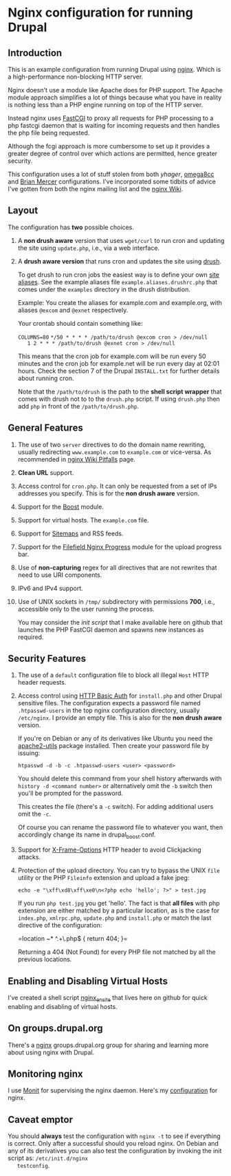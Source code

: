 * Nginx configuration for running Drupal

** Introduction

   This is an example configuration from running Drupal using
   [[http://nginx.org][nginx]]. Which is a high-performance non-blocking HTTP server.

   Nginx doesn't use a module like Apache does for PHP support. The
   Apache module approach simplifies a lot of things because what you
   have in reality is nothing less than a PHP engine running on top of
   the HTTP server. 

   Instead nginx uses [[http://en.wikipedia.org/wiki/FastCGI][FastCGI]] to proxy all requests for PHP processing
   to a php fastcgi daemon that is waiting for incoming requests and
   then handles the php file being requested.

   Although the fcgi approach is more cumbersome to set up it provides
   a greater degree of control over which actions are permitted, hence
   greater security.

   This configuration uses a lot of stuff stolen from both [[github.com/yhager/nginx_drupal][yhager]],
   [[http://github.com/omega8cc/nginx-for-drupal][omega8cc]] and [[http://test.brianmercer.com/content/nginx-configuration-drupal][Brian Mercer]] configurations. I've incorporated some
   tidbits of advice I've gotten from both the nginx mailing list and
   the [[http://wiki.nginx.org][nginx Wiki]].

** Layout
   
   The configuration has *two* possible choices.

   1. A *non drush aware* version that uses =wget/curl= to run cron
      and updating the site using =update.php=, i.e., via a web
      interface.

   2. A *drush aware version* that runs cron and updates the site
      using [[http://drupal.org/project/drush][drush]].

      To get drush to run cron jobs the easiest way is to define your
      own [[http://drupal.org/node/670460][site aliases]]. See the example aliases file
      =example.aliases.drushrc.php= that comes under the =examples=
      directory in the drush distribution.

      Example: You create the aliases for example.com and example.org,
      with aliases =@excom= and =@exnet= respectively.

      Your crontab should contain something like:

      =COLUMNS=80=
      =*/50 * * * * /path/to/drush @excom cron > /dev/null
       1 2 * * * /path/to/drush @exnet cron > /dev/null=

      This means that the cron job for example.com will be run every
      50 minutes and the cron job for example.net will be run every
      day at 02:01 hours. Check the section 7 of the Drupal
      =INSTALL.txt= for further details about running cron.

      Note that the =/path/to/drush= is the path to the *shell script
      wrapper* that comes with drush not to to the =drush.php=
      script. If using =drush.php= then add =php= in front of the
      =/path/to/drush.php=.
       

** General Features

   1. The use of two =server= directives to do the domain name
      rewriting, usually redirecting =www.example.com= to
      =example.com= or vice-versa. As recommended in [[http://wiki.nginx.org/Pitfalls#Server_Name][nginx Wiki Pitfalls]] page.

   2. *Clean URL* support.

   3. Access control for =cron.php=. It can only be requested from a
      set of IPs addresses you specify. This is for the *non drush
      aware* version.

   4. Support for the [[http://drupal.org/project/boost][Boost]] module.

   5. Support for virtual hosts. The =example.com= file.

   6. Support for [[http://drupal.org/project/site_map][Sitemaps]] and RSS feeds.

   7. Support for the [[http://drupal.org/project/filefield_nginx_progress][Filefield Nginx Progress]] module for the upload
      progress bar.

   8. Use of *non-capturing* regex for all directives that are not
      rewrites that need to use URI components.

   9. IPv6 and IPv4 support.

   10. Use of UNIX sockets in =/tmp/= subdirectory with permissions
       *700*, i.e., accessible only to the user running the process.
       
       You may consider the [[github.com/perusio/php-fastcgi-debian-script][init script]] that I make available here on
       github that launches the PHP FastCGI daemon and spawns new
       instances as required.

** Security Features

   1. The use of a =default= configuration file to block all illegal
      =Host= HTTP header requests.

   2. Access control using [[http://wiki.nginx.org/NginxHttpAuthBasicModule][HTTP Basic Auth]] for =install.php= and other
      Drupal sensitive files. The configuration expects a password
      file named =.htpasswd-users= in the top nginx configuration
      directory, usually =/etc/nginx=. I provide an empty file. This
      is also for the *non drush aware* version.

      If you're on Debian or any of its derivatives like Ubuntu you
      need the [[http://packages.debian.org/search?suite%3Dall&section%3Dall&arch%3Dany&searchon%3Dnames&keywords%3Dapache2-utils][apache2-utils]] package installed. Then create your
      password file by issuing:

      =htpasswd -d -b -c .htpasswd-users <user> <password>=

      You should delete this command from your shell history
      afterwards with =history -d <command number>= or alternatively
      omit the =-b= switch then you'll be prompted for the password.

      This creates the file (there's a =-c= switch). For adding
      additional users omit the =-c=.

      Of course you can rename the password file to whatever you want,
      then accordingly change its name in drupal_boost.conf.

   3. Support for [[https://developer.mozilla.org/en/The_X-FRAME-OPTIONS_response_header][X-Frame-Options]] HTTP header to avoid Clickjacking
      attacks.

   4. Protection of the upload directory. You can try to bypass the
      UNIX =file= utility or the PHP =Fileinfo= extension and upload a 
      fake jpeg:

      =echo -e "\xff\xd8\xff\xe0\n<?php echo 'hello'; ?>" > test.jpg=
       
      If you run =php test.jpg=  you get 'hello'. The fact is that *all
      files* with php extension are either matched by a particular
      location, as is the case for =index.php=, =xmlrpc.php=,
      =update.php= and =install.php= or match the last directive of
      the configuration:

      =location ~* ^.+\.php$ {
         return 404; 
      }=

      Returning a 404 (Not Found) for every PHP file not matched by
      all the previous locations.

** Enabling and Disabling Virtual Hosts

   I've created a shell script [[http://github.com/perusio/nginx_ensite][nginx_ensite]] that lives here on
   github for quick enabling and disabling of virtual hosts.

** On groups.drupal.org

   There's a [[http://groups.drupal.org/nginx][nginx]] groups.drupal.org group for sharing and learning
   more about using nginx with Drupal.

** Monitoring nginx

   I use [[http://mmonit.com][Monit]] for supervising the nginx daemon. Here's my
   [[http://github.com/perusio/monit-miscellaneous][configuration]] for nginx.

** Caveat emptor

   You should *always* test the configuration with =nginx -t= to see
   if everything is correct. Only after a successful should you reload
   nginx. On Debian and any of its derivatives you can also test the
   configuration by invoking the init script as: =/etc/init.d/nginx
   testconfig=.
